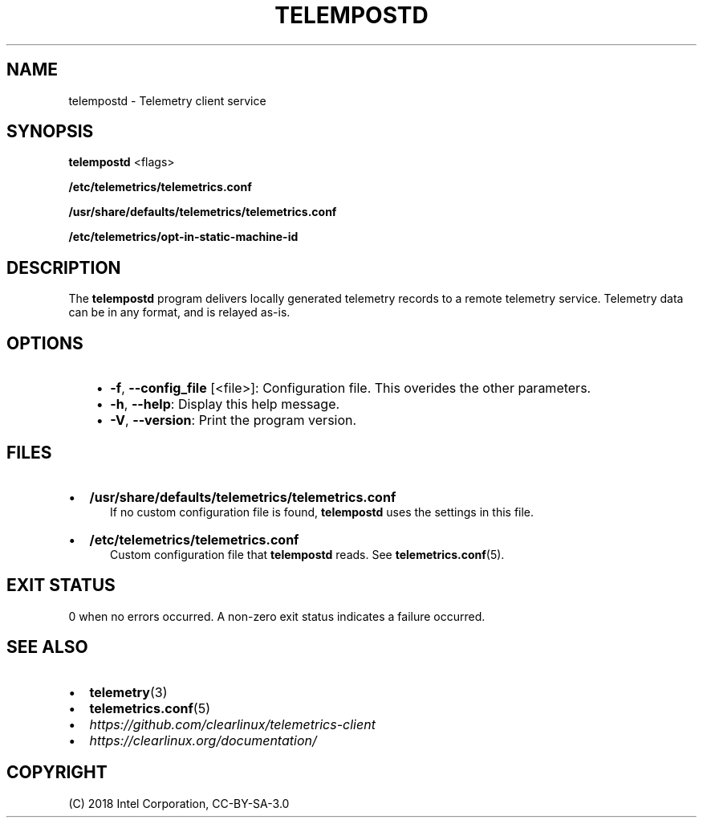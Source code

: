 .\" Man page generated from reStructuredText.
.
.TH TELEMPOSTD 1 "" "" ""
.SH NAME
telempostd \- Telemetry client service
.
.nr rst2man-indent-level 0
.
.de1 rstReportMargin
\\$1 \\n[an-margin]
level \\n[rst2man-indent-level]
level margin: \\n[rst2man-indent\\n[rst2man-indent-level]]
-
\\n[rst2man-indent0]
\\n[rst2man-indent1]
\\n[rst2man-indent2]
..
.de1 INDENT
.\" .rstReportMargin pre:
. RS \\$1
. nr rst2man-indent\\n[rst2man-indent-level] \\n[an-margin]
. nr rst2man-indent-level +1
.\" .rstReportMargin post:
..
.de UNINDENT
. RE
.\" indent \\n[an-margin]
.\" old: \\n[rst2man-indent\\n[rst2man-indent-level]]
.nr rst2man-indent-level -1
.\" new: \\n[rst2man-indent\\n[rst2man-indent-level]]
.in \\n[rst2man-indent\\n[rst2man-indent-level]]u
..
.SH SYNOPSIS
.sp
\fBtelempostd\fP <flags>
.sp
\fB/etc/telemetrics/telemetrics.conf\fP
.sp
\fB/usr/share/defaults/telemetrics/telemetrics.conf\fP
.sp
\fB/etc/telemetrics/opt\-in\-static\-machine\-id\fP
.SH DESCRIPTION
.sp
The \fBtelempostd\fP program delivers locally generated telemetry records to a remote
telemetry service. Telemetry data can be in any format, and is relayed as\-is.
.SH OPTIONS
.INDENT 0.0
.INDENT 3.5
.INDENT 0.0
.IP \(bu 2
\fB\-f\fP, \fB\-\-config_file\fP [<file>]:
Configuration file. This overides the other parameters.
.IP \(bu 2
\fB\-h\fP, \fB\-\-help\fP:
Display this help message.
.IP \(bu 2
\fB\-V\fP, \fB\-\-version\fP:
Print the program version.
.UNINDENT
.UNINDENT
.UNINDENT
.SH FILES
.INDENT 0.0
.IP \(bu 2
\fB/usr/share/defaults/telemetrics/telemetrics.conf\fP
.INDENT 2.0
.INDENT 3.5
If no custom configuration file is found, \fBtelempostd\fP uses the
settings in this file.
.UNINDENT
.UNINDENT
.IP \(bu 2
\fB/etc/telemetrics/telemetrics.conf\fP
.INDENT 2.0
.INDENT 3.5
Custom configuration file that \fBtelempostd\fP reads. See \fBtelemetrics.conf\fP(5).
.UNINDENT
.UNINDENT
.UNINDENT
.SH EXIT STATUS
.sp
0 when no errors occurred. A non\-zero exit status indicates a failure occurred.
.SH SEE ALSO
.INDENT 0.0
.IP \(bu 2
\fBtelemetry\fP(3)
.IP \(bu 2
\fBtelemetrics.conf\fP(5)
.IP \(bu 2
\fI\%https://github.com/clearlinux/telemetrics\-client\fP
.IP \(bu 2
\fI\%https://clearlinux.org/documentation/\fP
.UNINDENT
.SH COPYRIGHT
(C) 2018 Intel Corporation, CC-BY-SA-3.0
.\" Generated by docutils manpage writer.
.
